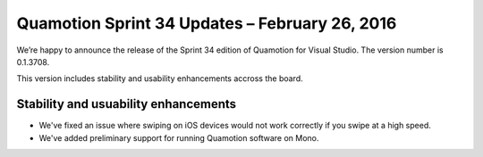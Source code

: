 Quamotion Sprint 34 Updates – February 26, 2016
===============================================

We’re happy to announce the release of the Sprint 34 edition of Quamotion for Visual Studio. 
The version number is 0.1.3708.

This version includes stability and usability enhancements accross the board.

Stability and usuability enhancements
-------------------------------------

* We've fixed an issue where swiping on iOS devices would not work correctly if you 
  swipe at a high speed.
* We've added preliminary support for running Quamotion software on Mono.